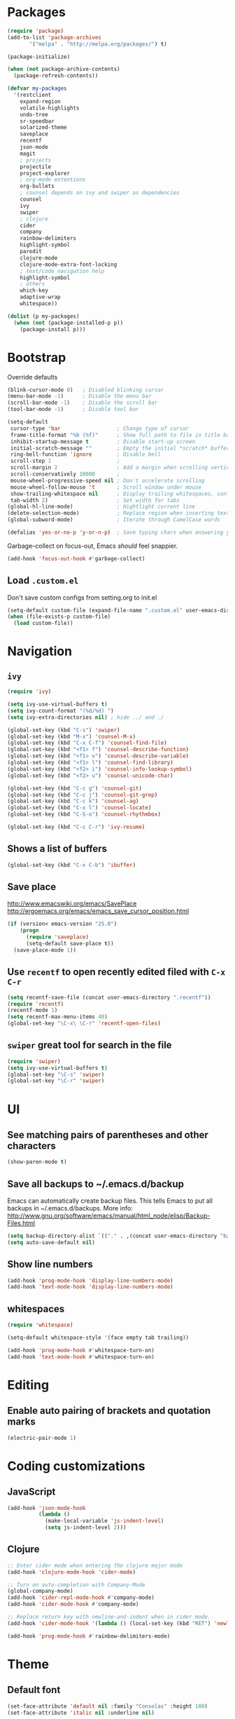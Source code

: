 * Packages
#+BEGIN_SRC emacs-lisp
(require 'package)
(add-to-list 'package-archives
       '("melpa" . "http://melpa.org/packages/") t)

(package-initialize)

(when (not package-archive-contents)
  (package-refresh-contents))

(defvar my-packages
  '(restclient
    expand-region
    volatile-highlights
    undo-tree
    sr-speedbar
    solarized-theme
    saveplace
    recentf
    json-mode
    magit
    ; projects
    projectile
    project-explorer
    ; org-mode extentions
    org-bullets
    ; counsel depends on ivy and swiper as dependencies
    counsel
    ivy
    swiper
    ; clojure
    cider
    company
    rainbow-delimiters
    highlight-symbol
    paredit
    clojure-mode
    clojure-mode-extra-font-locking
    ; text/code navigation help
    highlight-symbol
    ; others
    which-key
    adaptive-wrap
    whitespace))

(dolist (p my-packages)
  (when (not (package-installed-p p))
    (package-install p)))
#+END_SRC

* Bootstrap

Override defaults

#+BEGIN_SRC emacs-lisp
(blink-cursor-mode 0)   ; Disabled blinking cursor
(menu-bar-mode -1)      ; Disable the menu bar
(scroll-bar-mode -1)    ; Disable the scroll bar
(tool-bar-mode -1)      ; Disable tool bar

(setq-default
 cursor-type 'bar                  ; Change type of cursor
 frame-title-format "%b (%f)"      ; Show full path to file in title bar
 inhibit-startup-message t         ; Disable start-up screen
 initial-scratch-message ""        ; Empty the initial *scratch* buffer
 ring-bell-function 'ignore        ; Disable bell
 scroll-step 1                     ;
 scroll-margin 2                   ; Add a margin when scrolling vertically
 scroll-conservatively 10000       ;
 mouse-wheel-progressive-speed nil ; Don't accelerate scrolling
 mouse-wheel-follow-mouse 't       ; Scroll window under mouse
 show-trailing-whitespace nil      ; Display trailing whitespaces, configured later for modes
 tab-width 2)                      ; Set width for tabs
(global-hl-line-mode)              ; Hightlight current line
(delete-selection-mode)            ; Replace region when inserting text
(global-subword-mode)              ; Iterate through CamelCase words

(defalias 'yes-or-no-p 'y-or-n-p)  ; Save typing chars when answering yes-or-no-p questions
#+END_SRC

Garbage-collect on focus-out, Emacs /should/ feel snappier.

#+BEGIN_SRC emacs-lisp
(add-hook 'focus-out-hook #'garbage-collect)
#+END_SRC

** Load =.custom.el=

Don't save custom configs from setting.org to init.el

#+BEGIN_SRC emacs-lisp
(setq-default custom-file (expand-file-name ".custom.el" user-emacs-directory))
(when (file-exists-p custom-file)
  (load custom-file))
#+END_SRC

* Navigation
** =ivy=

#+BEGIN_SRC emacs-lisp
(require 'ivy)

(setq ivy-use-virtual-buffers t)
(setq ivy-count-format "(%d/%d) ")
(setq ivy-extra-directories nil) ; hide ../ and ./

(global-set-key (kbd "C-s") 'swiper)
(global-set-key (kbd "M-x") 'counsel-M-x)
(global-set-key (kbd "C-x C-f") 'counsel-find-file)
(global-set-key (kbd "<f1> f") 'counsel-describe-function)
(global-set-key (kbd "<f1> v") 'counsel-describe-variable)
(global-set-key (kbd "<f1> l") 'counsel-find-library)
(global-set-key (kbd "<f2> i") 'counsel-info-lookup-symbol)
(global-set-key (kbd "<f2> u") 'counsel-unicode-char)

(global-set-key (kbd "C-c g") 'counsel-git)
(global-set-key (kbd "C-c j") 'counsel-git-grep)
(global-set-key (kbd "C-c k") 'counsel-ag)
(global-set-key (kbd "C-x l") 'counsel-locate)
(global-set-key (kbd "C-S-o") 'counsel-rhythmbox)

(global-set-key (kbd "C-c C-r") 'ivy-resume)
#+END_SRC

** Shows a list of buffers
#+BEGIN_SRC emacs-lisp
(global-set-key (kbd "C-x C-b") 'ibuffer)
#+END_SRC

** Save place

http://www.emacswiki.org/emacs/SavePlace
http://ergoemacs.org/emacs/emacs_save_cursor_position.html

#+BEGIN_SRC emacs-lisp
(if (version< emacs-version "25.0")
    (progn
      (require 'saveplace)
      (setq-default save-place t))
  (save-place-mode 1))
#+END_SRC

** Use =recentf= to open recently edited filed with =C-x C-r=

#+BEGIN_SRC emacs-lisp
(setq recentf-save-file (concat user-emacs-directory ".recentf"))
(require 'recentf)
(recentf-mode 1)
(setq recentf-max-menu-items 40)
(global-set-key "\C-x\ \C-r" 'recentf-open-files)
#+END_SRC

** =swiper= great tool for search in the file

#+BEGIN_SRC emacs-lisp
(require 'swiper)
(setq ivy-use-virtual-buffers t)
(global-set-key "\C-s" 'swiper)
(global-set-key "\C-r" 'swiper)
#+END_SRC

* UI
** See matching pairs of parentheses and other characters

#+BEGIN_SRC emacs-lisp
(show-paren-mode t)
#+END_SRC

** Save all backups to ~/.emacs.d/backup

Emacs can automatically create backup files. This tells Emacs to
put all backups in ~/.emacs.d/backups. More info:
http://www.gnu.org/software/emacs/manual/html_node/elisp/Backup-Files.html

#+BEGIN_SRC emacs-lisp
(setq backup-directory-alist `(("." . ,(concat user-emacs-directory "backups"))))
(setq auto-save-default nil)
#+END_SRC

** Show line numbers

#+BEGIN_SRC emacs-lisp
(add-hook 'prog-mode-hook 'display-line-numbers-mode)
(add-hook 'text-mode-hook 'display-line-numbers-mode)
#+END_SRC

** whitespaces

#+BEGIN_SRC emacs-lisp
(require 'whitespace)

(setq-default whitespace-style '(face empty tab trailing))

(add-hook 'prog-mode-hook #'whitespace-turn-on)
(add-hook 'text-mode-hook #'whitespace-turn-on)
#+END_SRC

* Editing
** Enable auto pairing of brackets and quotation marks

#+BEGIN_SRC emacs-lisp
(electric-pair-mode 1)
#+END_SRC

* Coding customizations
** JavaScript

#+BEGIN_SRC emacs-lisp
(add-hook 'json-mode-hook
          (lambda ()
            (make-local-variable 'js-indent-level)
            (setq js-indent-level 2)))
#+END_SRC

** Clojure

#+BEGIN_SRC emacs-lisp
;; Enter cider mode when entering the clojure major mode
(add-hook 'clojure-mode-hook 'cider-mode)

;; Turn on auto-completion with Company-Mode
(global-company-mode)
(add-hook 'cider-repl-mode-hook #'company-mode)
(add-hook 'cider-mode-hook #'company-mode)

;; Replace return key with newline-and-indent when in cider mode.
(add-hook 'cider-mode-hook '(lambda () (local-set-key (kbd "RET") 'newline-and-indent)))

(add-hook 'prog-mode-hook #'rainbow-delimiters-mode)
#+END_SRC

* Theme
** Default font

#+BEGIN_SRC emacs-lisp
(set-face-attribute 'default nil :family "Consolas" :height 100)
(set-face-attribute 'italic nil :underline nil)
#+END_SRC

** Adjust solarized theme

#+BEGIN_SRC emacs-lisp
(setq solarized-use-variable-pitch nil)
(setq solarized-scale-org-headlines nil)
(setq solarized-height-plus-1 1.0)
(setq solarized-height-plus-2 1.0)
(setq solarized-height-plus-3 1.0)
(setq solarized-height-plus-4 1.0)
(load-theme 'solarized-light t)
#+END_SRC

* Modes
** Minor modes
*** flyspell (disabled as aspell not available on win)

Check http://aspell.net/win32/ for dictionaries.
Try to use this as alternative https://lists.gnu.org/archive/html/help-gnu-emacs/2014-04/msg00030.html

#+BEGIN_SRC emacs-lisp
;(custom-set-variables
; '(ispell-program-name "c:\\Program Files (x86)\\Aspell\\bin\\aspell.exe"))
;
; Enable Flyspell for text modes
;(add-hook 'text-mode-hook 'flyspell-mode)
#+END_SRC

*** projectile

#+BEGIN_SRC emacs-lisp
(require 'projectile)
(projectile-global-mode)
(setq projectile-use-native-indexing t)
(setq projectile-globally-ignored-directories
  (append projectile-globally-ignored-directories '(".git" ".hg" "target" ".sass-cache" "node_modules" ".idea")))
#+END_SRC

*** undo-tree

#+BEGIN_SRC emacs-lisp
(require 'undo-tree)
(global-undo-tree-mode)
#+END_SRC

*** volatile-highlights

#+BEGIN_SRC emacs-lisp
(require 'volatile-highlights)
(volatile-highlights-mode t)
#+END_SRC

*** sr-speedbar

#+BEGIN_SRC emacs-lisp
(require 'sr-speedbar)
(setq speedbar-show-unknown-files t)
#+END_SRC

** Major modes
*** Org
**** Improve visual for bullets

#+BEGIN_SRC emacs-lisp
(setq org-ellipsis "…")
(setq org-bullets-bullet-list '("•"))
(add-hook 'org-mode-hook (lambda () (org-bullets-mode t)))
#+END_SRC

**** Improve work with source files

#+BEGIN_SRC emacs-lisp
(setq org-src-fontify-natively t)
(setq org-src-window-setup 'current-window)
#+END_SRC

**** Remove markup characters

#+BEGIN_SRC emacs-lisp
(setq org-hide-emphasis-markers t)
#+END_SRC

**** Clojure code blocks

#+BEGIN_SRC emacs-lisp
(org-defkey org-mode-map "\C-x\C-e" 'cider-eval-last-sexp)
(org-defkey org-mode-map "\C-c\C-d" 'cider-doc)

; No timeout when executing calls on Cider via nrepl
(setq org-babel-clojure-sync-nrepl-timeout nil)

; Let's have pretty source code blocks
(setq org-edit-src-content-indentation 0
      org-src-tab-acts-natively t
      org-src-fontify-natively t
      org-confirm-babel-evaluate nil)
#+END_SRC

* Functions

#+BEGIN_SRC emacs-lisp
(require 'cl)
(defun olecve/pretty-print-xml-region (begin end)
  (interactive "r")
  (save-excursion
    (nxml-mode)
    ;; split <foo><bar> or </foo><bar>, but not <foo></foo>
    (goto-char begin)
    (while (search-forward-regexp ">[ \t]*<[^/]" end t)
      (backward-char 2) (insert "\n") (incf end))
    ;; split <foo/></foo> and </foo></foo>
    (goto-char begin)
    (while (search-forward-regexp "<.*?/.*?>[ \t]*<" end t)
      (backward-char) (insert "\n") (incf end))
    ;; put xml namespace decls on newline
    (goto-char begin)
    (while (search-forward-regexp "\\(<\\([a-zA-Z][-:A-Za-z0-9]*\\)\\|['\"]\\) \\(xmlns[=:]\\)" end t)
      (goto-char (match-end 0))
      (backward-char 6) (insert "\n") (incf end))
    (indent-region begin end nil))
  (message "All indented!"))

(defun olecve/xml-pretty-print-buffer ()
  "pretty print the XML in a buffer."
  (interactive)
  (olecve/pretty-print-xml-region (point-min) (point-max)))

(defun move-line-up ()
  "Move up the current line."
  (interactive)
  (transpose-lines 1)
  (forward-line -2)
  (indent-according-to-mode))

(defun move-line-down ()
  "Move down the current line."
  (interactive)
  (forward-line 1)
  (transpose-lines 1)
  (forward-line -1)
  (indent-according-to-mode))

(defun split-window-below-and-switch ()
  (interactive)
  (split-window-below)
  (other-window 1))

(defun split-window-right-and-switch ()
  (interactive)
  (split-window-right)
  (other-window 1))
#+END_SRC

** misc

some non-standard editing and utility commands for Emacs

#+BEGIN_SRC emacs-lisp
(require 'misc)
#+END_SRC

* Key bindings
#+BEGIN_SRC emacs-lisp
(global-set-key (kbd "C--")            'text-scale-decrease)
(global-set-key (kbd "C-=")            'text-scale-increase)
(global-set-key (kbd "S-<down>")       'windmove-down)
(global-set-key (kbd "S-<left>")       'windmove-left)
(global-set-key (kbd "S-<right>")      'windmove-right)
(global-set-key (kbd "S-<up>")         'windmove-up)
(global-set-key [(control shift up)]   'move-line-up)
(global-set-key [(control shift down)] 'move-line-down)
(global-set-key (kbd "C-x 2")          'split-window-below-and-switch)
(global-set-key (kbd "C-x 3")          'split-window-right-and-switch)
(global-set-key (kbd "C-c m")          'magit-status)
(global-set-key (kbd "M-=")            'er/expand-region)
(global-set-key (kbd "M--")            'er/contract-region)
(global-set-key (kbd "TAB")            'company-indent-or-complete-common)
(global-set-key (kbd "<f12>")          'menu-bar-mode)
(global-set-key [f9]                   'cider-jack-in)
(global-set-key [(control f3)]         'highlight-symbol)
(global-set-key [f3]                   'highlight-symbol-next)
(global-set-key [(shift f3)]           'highlight-symbol-prev)
(global-set-key [(meta f3)]            'highlight-symbol-query-replace)
(define-key org-mode-map "\M-q"        'visual-line-mode)
#+END_SRC
